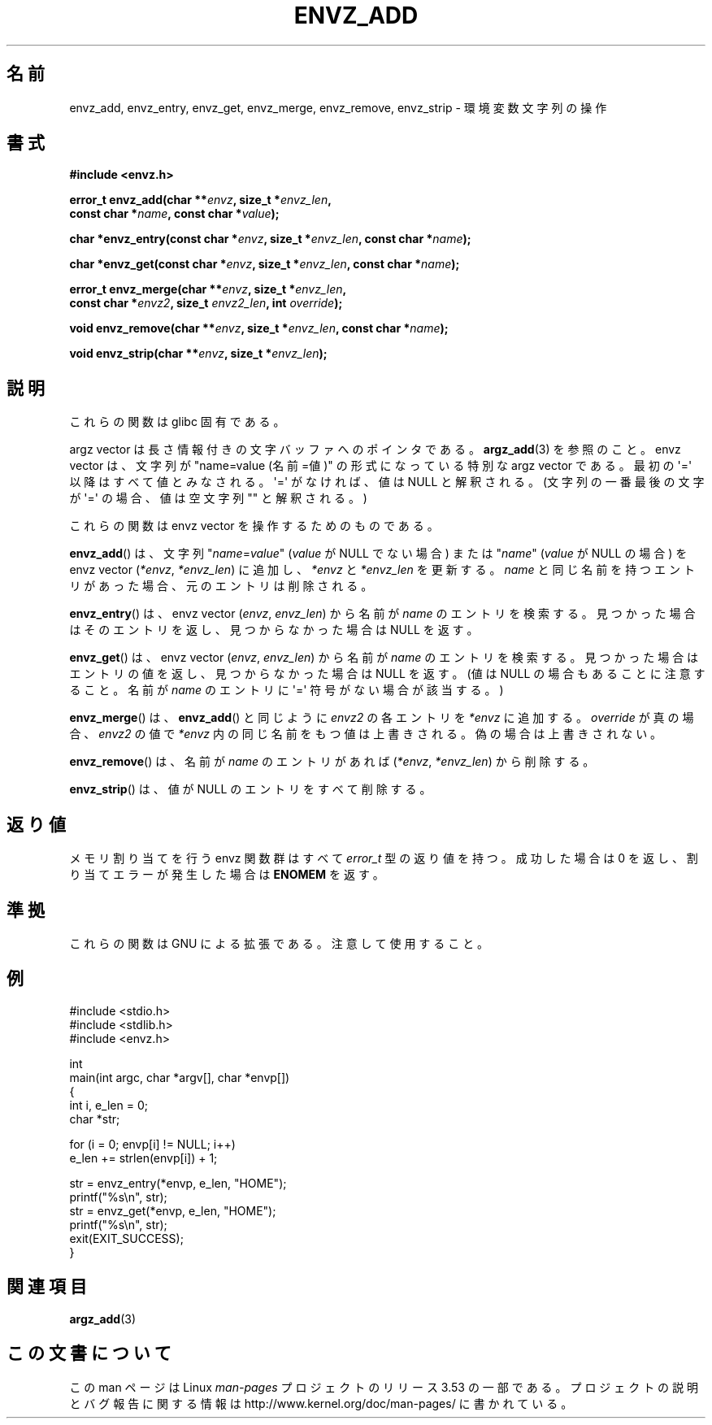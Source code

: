 .\" Copyright 2002 walter harms (walter.harms@informatik.uni-oldenburg.de)
.\"
.\" %%%LICENSE_START(GPL_NOVERSION_ONELINE)
.\" Distributed under GPL
.\" %%%LICENSE_END
.\"
.\" based on the description in glibc source and infopages
.\"
.\" Corrections and additions, aeb
.\"*******************************************************************
.\"
.\" This file was generated with po4a. Translate the source file.
.\"
.\"*******************************************************************
.TH ENVZ_ADD 3 2007\-05\-18 "" "Linux Programmer's Manual"
.SH 名前
envz_add, envz_entry, envz_get, envz_merge, envz_remove, envz_strip \-
環境変数文字列の操作
.SH 書式
.nf
\fB#include <envz.h>\fP

\fBerror_t envz_add(char **\fP\fIenvz\fP\fB, size_t *\fP\fIenvz_len\fP\fB,\fP
\fB                 const char *\fP\fIname\fP\fB, const char *\fP\fIvalue\fP\fB);\fP

\fBchar *envz_entry(const char *\fP\fIenvz\fP\fB, size_t *\fP\fIenvz_len\fP\fB, const char *\fP\fIname\fP\fB);\fP

\fBchar *envz_get(const char *\fP\fIenvz\fP\fB, size_t *\fP\fIenvz_len\fP\fB, const char *\fP\fIname\fP\fB);\fP

\fBerror_t envz_merge(char **\fP\fIenvz\fP\fB, size_t *\fP\fIenvz_len\fP\fB,\fP
\fB                   const char *\fP\fIenvz2\fP\fB, size_t \fP\fIenvz2_len\fP\fB, int \fP\fIoverride\fP\fB);\fP

\fBvoid envz_remove(char **\fP\fIenvz\fP\fB, size_t *\fP\fIenvz_len\fP\fB, const char *\fP\fIname\fP\fB);\fP

\fBvoid envz_strip(char **\fP\fIenvz\fP\fB, size_t *\fP\fIenvz_len\fP\fB);\fP
.fi
.SH 説明
これらの関数は glibc 固有である。
.LP
argz vector は長さ情報付きの文字バッファへのポインタである。 \fBargz_add\fP(3)  を参照のこと。 envz vector
は、文字列が "name=value (名前=値)" の形式になっている特別な argz vector である。 最初の \(aq=\(aq
以降はすべて値とみなされる。\(aq=\(aq がなければ、 値は NULL と解釈される。(文字列の一番最後の文字が \(aq=\(aq
の場合、値は空文字列 "" と解釈される。)
.LP
これらの関数は envz vector を操作するためのものである。
.LP
\fBenvz_add\fP()  は、文字列 "\fIname\fP=\fIvalue\fP" (\fIvalue\fP が NULL でない場合) または
"\fIname\fP" (\fIvalue\fP が NULL の場合) を envz vector (\fI*envz\fP,\ \fI*envz_len\fP)
に追加し、 \fI*envz\fP と \fI*envz_len\fP を更新する。 \fIname\fP
と同じ名前を持つエントリがあった場合、元のエントリは削除される。
.LP
\fBenvz_entry\fP()  は、envz vector (\fIenvz\fP,\ \fIenvz_len\fP)  から名前が \fIname\fP
のエントリを検索する。 見つかった場合はそのエントリを返し、見つからなかった場合は NULL を返す。
.LP
\fBenvz_get\fP()  は、envz vector (\fIenvz\fP,\ \fIenvz_len\fP)  から名前が \fIname\fP
のエントリを検索する。 見つかった場合はエントリの値を返し、見つからなかった場合は NULL を返す。 (値は NULL
の場合もあることに注意すること。名前が \fIname\fP のエントリに \(aq=\(aq 符号がない場合が該当する。)
.LP
\fBenvz_merge\fP()  は、 \fBenvz_add\fP()  と同じように \fIenvz2\fP の各エントリを \fI*envz\fP に追加する。
\fIoverride\fP が真の場合、 \fIenvz2\fP の値で \fI*envz\fP 内の同じ名前をもつ値は上書きされる。 偽の場合は上書きされない。
.LP
\fBenvz_remove\fP()  は、名前が \fIname\fP のエントリがあれば (\fI*envz\fP,\ \fI*envz_len\fP)  から削除する。
.LP
\fBenvz_strip\fP()  は、値が NULL のエントリをすべて削除する。
.SH 返り値
メモリ割り当てを行う envz 関数群はすべて \fIerror_t\fP 型の返り値を持つ。 成功した場合は 0 を返し、割り当てエラーが発生した場合は
\fBENOMEM\fP を返す。
.SH 準拠
これらの関数は GNU による拡張である。注意して使用すること。
.SH 例
.nf
#include <stdio.h>
#include <stdlib.h>
#include <envz.h>

int
main(int argc, char *argv[], char *envp[])
{
    int i, e_len = 0;
    char *str;

    for (i = 0; envp[i] != NULL; i++)
        e_len += strlen(envp[i]) + 1;

    str = envz_entry(*envp, e_len, "HOME");
    printf("%s\en", str);
    str = envz_get(*envp, e_len, "HOME");
    printf("%s\en", str);
    exit(EXIT_SUCCESS);
}
.fi
.SH 関連項目
\fBargz_add\fP(3)
.SH この文書について
この man ページは Linux \fIman\-pages\fP プロジェクトのリリース 3.53 の一部
である。プロジェクトの説明とバグ報告に関する情報は
http://www.kernel.org/doc/man\-pages/ に書かれている。
